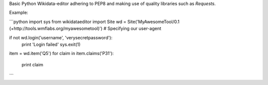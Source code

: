 Basic Python Wikidata-editor adhering to PEP8 and making use of quality libraries such as `Requests`.

Example:

```python
import sys
from wikidataeditor import Site
wd = Site('MyAwesomeTool/0.1 (+http://tools.wmflabs.org/myawesometool)')  # Specifying our user-agent

if not wd.login('username', 'verysecretpassword'):
	print 'Login failed'
	sys.exit(1)

item = wd.item('Q5')
for claim in item.claims('P31'):
	print claim

```
